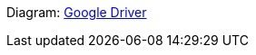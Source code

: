

Diagram: link:https://docs.google.com/presentation/d/1VbrkyQjiG4JsEq5L03firkpBdD2rYIHJXsJZaC3sP84/edit#slide=id.p[Google Driver]